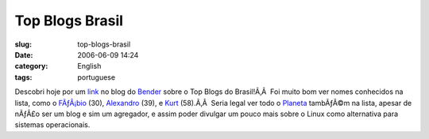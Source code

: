 Top Blogs Brasil
################
:slug: top-blogs-brasil
:date: 2006-06-09 14:24
:category: English
:tags: portuguese

Descobri hoje por um `link <http://botd.wordpress.com/?lang=pt-br>`__ no
blog do
`Bender <http://benderblog.wordpress.com/2006/06/07/top-blogs/>`__ sobre
o Top Blogs do Brasil!Ã‚Â  Foi muito bom ver nomes conhecidos na lista,
como o `FÃƒÂ¡bio <http://barraroumi.wordpress.com/>`__ (30),
`Alexandro <http://penguim.wordpress.com/>`__ (39), e
`Kurt <http://kurtkraut.wordpress.com/>`__ (58).Ã‚Â  Seria legal ver
todo o `Planeta <http://planeta.ubuntubrasil.org/>`__ tambÃƒÂ©m na
lista, apesar de nÃƒÂ£o ser um blog e sim um agregador, e assim poder
divulgar um pouco mais sobre o Linux como alternativa para sistemas
operacionais.
